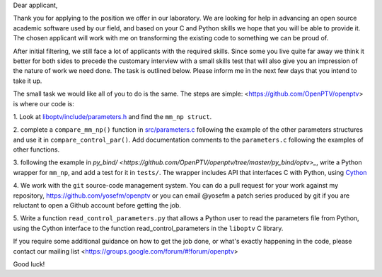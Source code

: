 Dear applicant,

Thank you for applying to the position we offer in our laboratory. We are
looking for help in advancing an open source academic software used by our
field, and based on your C and Python skills we hope that you will be able to
provide it. The chosen applicant will work with me on transforming the
existing code to something we can be proud of.

After initial filtering, we still face a lot of applicants with the required
skills. Since some you live quite far away we think it better for both sides
to precede the customary interview with a small skills test that will also
give you an impression of the nature of work we need done. The task is
outlined below. Please inform me in the next few days that you intend to take
it up.

The small task we would like all of you to do is the same. The steps are
simple: <https://github.com/OpenPTV/openptv> is where our code is:

1.  Look at `liboptv/include/parameters.h <https://github.com/OpenPTV/openptv/blob/master/liboptv/include/parameters.h>`_ and 
find the ``mm_np struct``.

2. complete a ``compare_mm_np()`` function in `src/parameters.c <https://github.com/OpenPTV/openptv/blob/master/liboptv/src/parameters.c>`_ following the example of the other
parameters structures and use it in ``compare_control_par()``. Add documentation comments to the ``parameters.c`` following the examples of other functions.

3. following the example in `py_bind/ <https://github.com/OpenPTV/openptv/tree/master/py_bind/optv>_`, write a Python wrapper for ``mm_np``, and add
a test for it in ``tests/``. The wrapper includes API that interfaces C with Python, using `Cython <http://docs.cython.org/src/tutorial/clibraries.html>`_ 

4. We work with the ``git`` source-code management system. You can do a pull
request for your work against my repository,
`https://github.com/yosefm/openptv <https://github.com/yosefm/openptv>`_
or you can email @yosefm a patch series produced by git if you are reluctant
to open a Github account before getting the job.

5. Write a function ``read_control_parameters.py`` that allows a Python user to read the parameters file from
Python, using the Cython interface to the function read_control_parameters in the ``liboptv`` C library. 

If you require some additional guidance on how to get the job done, or what's
exactly happening in the code, please contact our mailing list <https://groups.google.com/forum/#!forum/openptv>

Good luck!
